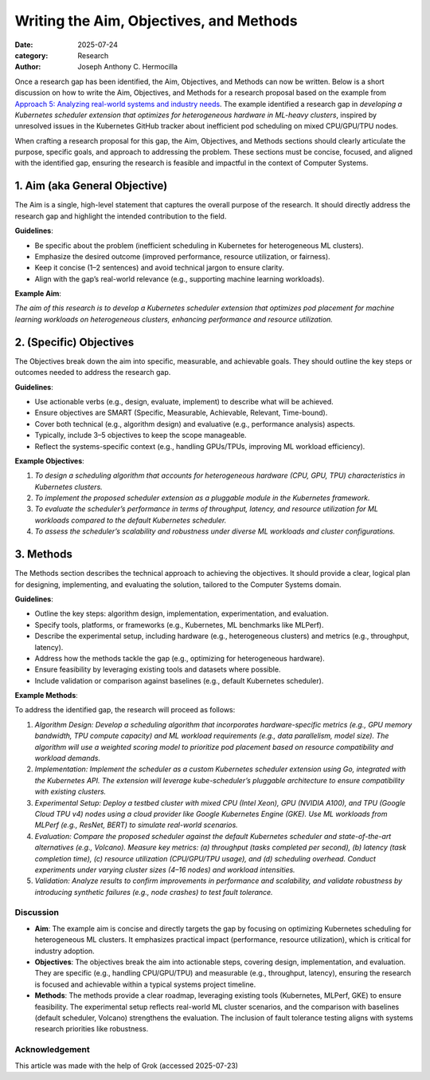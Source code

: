 Writing the Aim, Objectives, and Methods
########################################

:date: 2025-07-24
:category: Research
:author: Joseph Anthony C. Hermocilla

Once a research gap has been identified, the Aim, Objectives, and Methods can now be written. Below is a short discussion on how to write the Aim, Objectives, and Methods for a research proposal based on the example from `Approach 5: Analyzing real-world systems and industry needs <{filename}/articles/jach/jach_008.rst>`_. The example identified a research gap in *developing a Kubernetes scheduler extension that optimizes for heterogeneous hardware in ML-heavy clusters*, inspired by unresolved issues in the Kubernetes GitHub tracker about inefficient pod scheduling on mixed CPU/GPU/TPU nodes.

When crafting a research proposal for this gap, the Aim, Objectives, and Methods sections should clearly articulate the purpose, specific goals, and approach to addressing the problem. These sections must be concise, focused, and aligned with the identified gap, ensuring the research is feasible and impactful in the context of Computer Systems.

1. Aim (aka General Objective)
------------------------------

The Aim is a single, high-level statement that captures the overall purpose of the research. It should directly address the research gap and highlight the intended contribution to the field.

**Guidelines**:

- Be specific about the problem (inefficient scheduling in Kubernetes for heterogeneous ML clusters).
- Emphasize the desired outcome (improved performance, resource utilization, or fairness).
- Keep it concise (1–2 sentences) and avoid technical jargon to ensure clarity.
- Align with the gap’s real-world relevance (e.g., supporting machine learning workloads).

**Example Aim**:

*The aim of this research is to develop a Kubernetes scheduler extension that optimizes pod placement for machine learning workloads on heterogeneous clusters, enhancing performance and resource utilization.*

2. (Specific) Objectives
------------------------

The Objectives break down the aim into specific, measurable, and achievable goals. They should outline the key steps or outcomes needed to address the research gap.

**Guidelines**:

- Use actionable verbs (e.g., design, evaluate, implement) to describe what will be achieved.
- Ensure objectives are SMART (Specific, Measurable, Achievable, Relevant, Time-bound).
- Cover both technical (e.g., algorithm design) and evaluative (e.g., performance analysis) aspects.
- Typically, include 3–5 objectives to keep the scope manageable.
- Reflect the systems-specific context (e.g., handling GPUs/TPUs, improving ML workload efficiency).

**Example Objectives**:

#. *To design a scheduling algorithm that accounts for heterogeneous hardware (CPU, GPU, TPU) characteristics in Kubernetes clusters.*
#. *To implement the proposed scheduler extension as a pluggable module in the Kubernetes framework.*
#. *To evaluate the scheduler’s performance in terms of throughput, latency, and resource utilization for ML workloads compared to the default Kubernetes scheduler.*
#. *To assess the scheduler’s scalability and robustness under diverse ML workloads and cluster configurations.*

3. Methods
----------

The Methods section describes the technical approach to achieving the objectives. It should provide a clear, logical plan for designing, implementing, and evaluating the solution, tailored to the Computer Systems domain.

**Guidelines**:

- Outline the key steps: algorithm design, implementation, experimentation, and evaluation.
- Specify tools, platforms, or frameworks (e.g., Kubernetes, ML benchmarks like MLPerf).
- Describe the experimental setup, including hardware (e.g., heterogeneous clusters) and metrics (e.g., throughput, latency).
- Address how the methods tackle the gap (e.g., optimizing for heterogeneous hardware).
- Ensure feasibility by leveraging existing tools and datasets where possible.
- Include validation or comparison against baselines (e.g., default Kubernetes scheduler).

**Example Methods**:

To address the identified gap, the research will proceed as follows:

#. *Algorithm Design: Develop a scheduling algorithm that incorporates hardware-specific metrics (e.g., GPU memory bandwidth, TPU compute capacity) and ML workload requirements (e.g., data parallelism, model size). The algorithm will use a weighted scoring model to prioritize pod placement based on resource compatibility and workload demands.*

#. *Implementation: Implement the scheduler as a custom Kubernetes scheduler extension using Go, integrated with the Kubernetes API. The extension will leverage kube-scheduler’s pluggable architecture to ensure compatibility with existing clusters.*

#. *Experimental Setup: Deploy a testbed cluster with mixed CPU (Intel Xeon), GPU (NVIDIA A100), and TPU (Google Cloud TPU v4) nodes using a cloud provider like Google Kubernetes Engine (GKE). Use ML workloads from MLPerf (e.g., ResNet, BERT) to simulate real-world scenarios.*

#. *Evaluation: Compare the proposed scheduler against the default Kubernetes scheduler and state-of-the-art alternatives (e.g., Volcano). Measure key metrics: (a) throughput (tasks completed per second), (b) latency (task completion time), (c) resource utilization (CPU/GPU/TPU usage), and (d) scheduling overhead. Conduct experiments under varying cluster sizes (4–16 nodes) and workload intensities.*

#. *Validation: Analyze results to confirm improvements in performance and scalability, and validate robustness by introducing synthetic failures (e.g., node crashes) to test fault tolerance.*

Discussion
==========

- **Aim**: The example aim is concise and directly targets the gap by focusing on optimizing Kubernetes scheduling for heterogeneous ML clusters. It emphasizes practical impact (performance, resource utilization), which is critical for industry adoption.

- **Objectives**: The objectives break the aim into actionable steps, covering design, implementation, and evaluation. They are specific (e.g., handling CPU/GPU/TPU) and measurable (e.g., throughput, latency), ensuring the research is focused and achievable within a typical systems project timeline.

- **Methods**: The methods provide a clear roadmap, leveraging existing tools (Kubernetes, MLPerf, GKE) to ensure feasibility. The experimental setup reflects real-world ML cluster scenarios, and the comparison with baselines (default scheduler, Volcano) strengthens the evaluation. The inclusion of fault tolerance testing aligns with systems research priorities like robustness.


Acknowledgement
===============
This article was made with the help of Grok (accessed 2025-07-23)
